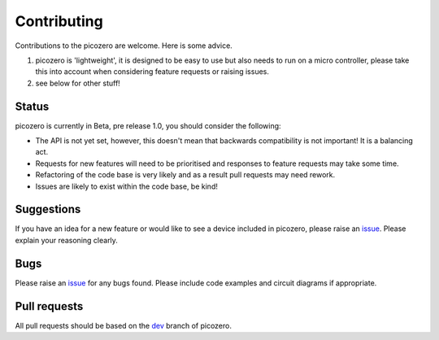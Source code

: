Contributing
============

Contributions to the picozero are welcome. Here is some advice.

1. picozero is 'lightweight', it is designed to be easy to use but also needs to run on a micro controller, please take this into account when considering feature requests or raising issues.
2. see below for other stuff!

Status
------

picozero is currently in Beta, pre release 1.0, you should consider the following:

- The API is not yet set, however, this doesn't mean that backwards compatibility is not important! It is a balancing act.
- Requests for new features will need to be prioritised and responses to feature requests may take some time.
- Refactoring of the code base is very likely and as a result pull requests may need rework.
- Issues are likely to exist within the code base, be kind!

Suggestions
-----------

If you have an idea for a new feature or would like to see a device included in picozero, please raise an `issue`_. Please explain your reasoning clearly.

Bugs 
----

Please raise an `issue`_ for any bugs found. Please include code examples and circuit diagrams if appropriate. 

Pull requests
-------------

All pull requests should be based on the `dev <https://github.com/RaspberryPiFoundation/picozero/tree/dev>`_ branch of picozero. 

.. _issue: https://github.com/RaspberryPiFoundation/picozero/issues